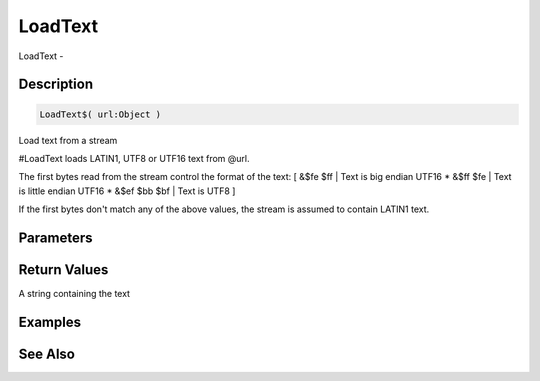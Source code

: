 .. _func_streams_loadtext:

========
LoadText
========

LoadText - 

Description
===========

.. code-block:: blitzmax

    LoadText$( url:Object )

Load text from a stream

#LoadText loads LATIN1, UTF8 or UTF16 text from @url.

The first bytes read from the stream control the format of the text:
[ &$fe $ff | Text is big endian UTF16
* &$ff $fe | Text is little endian UTF16
* &$ef $bb $bf | Text is UTF8
]

If the first bytes don't match any of the above values, the stream
is assumed to contain LATIN1 text.

Parameters
==========

Return Values
=============

A string containing the text

Examples
========

See Also
========



